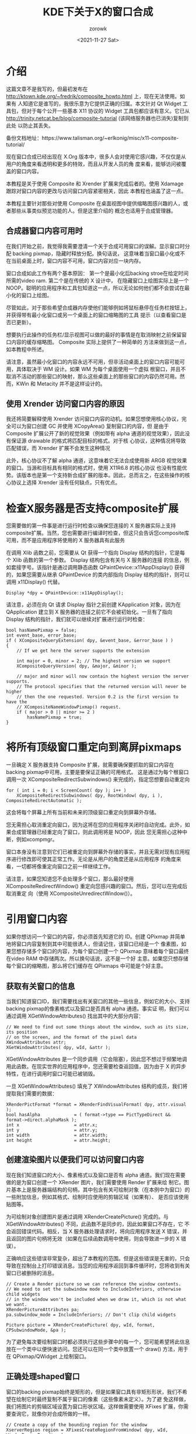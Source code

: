 :PROPERTIES:
:ID:       76068aa7-dfe4-4736-b0cd-fef39b498639
:END:
#+title: KDE下关于X的窗口合成
#+AUTHOR: zorowk
#+EMAIL: pengwenhao@uniontech.com
#+DATE: <2021-11-27 Sat>
#+LANGUAGE: zh
#+HTML_HEAD: <link rel="stylesheet" type="text/css" href="https://gongzhitaao.org/orgcss/org.css"/>
#+LATEX_HEADER: \CTEXsetup[format={\Large\bfseries}]{section}
#+latex_class_options: [10pt]
#+OPTIONS: toc:nil num:nil ^:{}

* 介绍
这篇文章不是我写的，但最初发布在 http://ktown.kde.org/~fredrik/composite_howto.html 上，现在无法使用。如果有
人知道它是谁写的，我很乐意为它提供正确的归属。本文针对 Qt Widget 工具包，但对于每个公开一些基本 X11 协议的 Widget
工具包都应该有意义。它已从 http://trinity.netcat.be/blog/composite-tutorial (该网络服务器也已消失)复制到此处
以防止其丢失。

备份文档地址：https://www.talisman.org/~erlkonig/misc/x11-composite-tutorial/

现在窗口合成已经出现在 X.Org 版本中，很多人会对使用它感兴趣，不仅仅是从用户的角度来看透明和更多的特效，而且从开发人员的角
度来看，能够访问被覆盖的窗口内容。

本教程是关于使用 Composite 和 Xrender 扩展来完成后者的。使用 Xdamage 跟踪对窗口内容的更改与访问窗口内容紧密相关，因此
本教程也涵盖了这一点。

本教程主要针对那些对使用 Composite 在桌面视图中提供缩略图感兴趣的人，或者那些从事类似预览功能的人。但是这里介绍的
概念也适用于合成管理器。
** 合成器窗口内容可用时
在我们开始之前，我觉得我需要澄清一个关于合成可用窗口的误解。显示窗口时分配 backing pixmap，隐藏时释放分配。换句话说，
这意味着当窗口最小化或不在当前桌面上时，窗口内容不可用，窗口内容对应一块内存。

窗口合成如此工作有两个基本原因： 第一个是最小化后backing stroe在给定时间所需的video ram. 第二个是在传统的 X 设计中，
在隐藏窗口上绘图实际上是一个 NOOP。聪明的应用程序和工具包知道这一点，所以无论如何他们都不会尝试在最小化的窗口上绘图。

尽管如此，对于那些希望合成器内存使他们能够例如将鼠标悬停在任务栏按钮上，并获得带有最小化窗口或另一个桌面上的窗口缩略图的工具
提示（以查看窗口是否已更新）。

想要执行此操作的任务栏/显示视图可以做的最好的事情是在取消映射之前保留窗口内容的缓存缩略图。 Composite 实际上提供了一种简单的
方法来做到这一点，如本教程中所述。

请注意，虽然最小化窗口的内容永远不可用，但非活动桌面上的窗口内容可能可用，具体取决于 WM 设计。如果 WM 为每个桌面使用一个虚拟
根窗口，并且不取消不活动的那些窗口的映射，那么这些桌面上的那些窗口的内容仍然可用。然而，KWin 和 Metacity 并不是这样设计的。

** 使用 Xrender 访问窗口内容的原因
我还将简要解释使用 Xrender 访问窗口内容的动机。如果您想使用核心协议，完全可以为窗口创建 GC 并使用 XCopyArea() 复制窗口的内容，但
是由于 Composite 扩展公开了新的视觉效果（例如带有 alpha 通道的视觉效果），因此没有保证源 drawable 的格式将匹配目标的格式。对于核
心协议，这种情况将导致匹配错误，而 Xrender 扩展不会发生这种情况

此外，核心协议不了解 alpha 通道，这意味着它无法合成使用新 ARGB 视觉效果的窗口。当源和目标具有相同的格式时，使用 X11R6.8 的核心协议
也没有性能优势。该版本也是第一个支持新合成扩展的版本。因此，总而言之，在这些操作的核心协议上选择 Xrender 没有任何缺点，只有优点。

* 检查X服务器是否支持composite扩展
您需要做的第一件事是进行运行时检查以确保您连接的 X 服务器实际上支持composite扩展。当然，您也需要进行编译时检查，但这只会告诉您composite库
可用，而不是应用程序将使用的 X 服务器具有此服务

在调用 Xlib 函数之前，您需要从 Qt 获得一个指向 Display 结构的指针，它是每个 Xlib 函数的第一个参数。 Display 结构包含有关与 X 服务器的连接
的信息，例如套接字号。该指针是通过调用静态函数 QPaintDevice::x11AppDisplay() 获得的，如果您需要从继承 QPaintDevice 的类内部指向 Display
结构的指针，则可以调用 x11Display() 代替。
#+begin_src c++
Display *dpy = QPaintDevice::x11AppDisplay();
#+end_src

请注意，必须在向 Qt 请求 Display 指针之前创建 KApplication 对象，因为在 QApplication 建立到 X 服务器的连接之前它不会被初始化。一旦有了指向
Display 结构的指针，我们就可以继续对扩展进行运行时检查：
#+begin_src c++
bool hasNamePixmap = false;
int event_base, error_base;
if ( XCompositeQueryExtension( dpy, &event_base, &error_base ) )
{
    // If we get here the server supports the extension

    int major = 0, minor = 2; // The highest version we support
    XCompositeQueryVersion( dpy, &major, &minor );

    // major and minor will now contain the highest version the server supports.
    // The protocol specifies that the returned version will never be higher
    // then the one requested. Version 0.2 is the first version to have the
    // XCompositeNameWindowPixmap() request.
    if ( major > 0 || minor >= 2 )
        hasNamePixmap = true;
}
#+end_src

* 将所有顶级窗口重定向到离屏pixmaps
一旦确定 X 服务器支持 Composite 扩展，就需要确保要抓取的窗口内容在backing pixmap中可用，主要是要保证正确的可用格式。
这是通过为每个根窗口调用一次 XCompositeRedirectSubwindows() 来完成的，指定您想要自动重定向
#+begin_src c++
for ( int i = 0; i < ScreenCount( dpy ); i++ )
    XCompositeRedirectSubwindows( dpy, RootWindow( dpy, i ),
CompositeRedirectAutomatic );
#+end_src

这会将每个屏幕上所有当前和未来的顶级窗口重定向到屏幕外存储。

您无需担心取消重定向窗口，因为这将在您的应用程序关闭时自动完成。此外，如果合成管理器已经重定向了窗口，则此调用将是 NOOP，因此
您无需担心这种中断，例如xcompmgr。

窗口本身没有注意到它们已被重定向到屏幕外存储的事实，并且无需对现有应用程序进行修改即可使其正常工作。无论是从用户的角度还是从应用程序
的角度来看，一切都将像重定向窗口之前一样继续工作。

请注意，如果您知道您不会处理多个窗口，那么最好使用 XCompositeRedirectWindow() 重定向您感兴趣的窗口。然后，您可以在完成后取消重定
向（使用 XCompositeUnredirectWindow()）。

* 引用窗口内容
如果你想访问一个窗口的内容，你必须首先知道它的 ID。创建 QPixmap 并简单地将窗口内容复制到其中可能很诱人，但请记住，该窗口已经是一个
像素图，如果您想存储多个窗口的内容，为每个窗口创建一个 QPixmap 意味着每个窗口最终在video RAM 中存储两次。所以换句话说，这不是一个好
主意。如果您只想存储每个窗口的缩略图，那么将它们缓存在 QPixmaps 中可能是个好主意。

** 获取有关窗口的信息
当我们知道窗口ID，我们需要找出有关窗口的其他一些信息，例如它的大小、支持backing pixmap的像素格式以及窗口是否具有 alpha 通道。事实证
明，我们可以通过调用 XGetWindowAttributes() 找出其中的大部分内容：
#+begin_src c++
// We need to find out some things about the window, such as its size, its position
// on the screen, and the format of the pixel data
XWindowAttributes attr;
XGetWindowAttributes( dpy, wId, &attr );
#+end_src

XGetWindowAttributes 是一个同步调用（它会阻塞），因此您不想过于频繁地调用此函数。在现实世界的应用程序中，您还需要检查返回值，因为由于
X 的异步特性，在进行调用时窗口可能已被销毁。

一旦 XGetWindowAttributes() 填充了 XWindowAttributes 结构的成员，我们将提取我们需要的数据：
#+begin_src c++
XRenderPictFormat *format = XRenderFindVisualFormat( dpy, attr.visual );
bool hasAlpha             = ( format->type == PictTypeDirect && format->direct.alphaMask );
int x                     = attr.x;
int y                     = attr.y;
int width                 = attr.width;
int height                = attr.height;
#+end_src

** 创建渲染图片以便我们可以访问窗口内容
现在我们知道窗口的大小、像素格式以及窗口是否有 alpha 通道。我们现在需要做的是为窗口创建一个 XRender 图片，我们需要使用 Render 扩展来绘
制它。图片基本上是服务器端结构的句柄，其中包含有关可绘制对象（在本例中为窗口）的一些附加信息，例如其格式、绘制时应使用的剪辑区域（如果有）、
是否应该使用贴图等。

为可绘制对象创建图片是通过调用 XRenderCreatePicture() 完成的。与 XGetWindowAttributes() 不同，此函数不是同步的，因此如果窗口不存在，它
不会返回错误代码。相反，当 X 服务器处理请求时，将向应用程序发送 X 错误，并且返回的图片句柄将无效（如果在后续函数调用中使用，则会导致进一步的 X
错误）。

正确响应这些错误非常复杂，超出了本教程的范围。但是这些错误是无害的，只会导致在控制台上打印错误消息。当您的应用程序返回到事件循环时，您将收到有关
窗口已被删除的消息。
#+begin_src c++
// Create a Render picture so we can reference the window contents.
// We need to set the subwindow mode to IncludeInferiors, otherwise child widgets
// in the window won't be included when we draw it, which is not what we want.
XRenderPictureAttributes pa;
pa.subwindow_mode = IncludeInferiors; // Don't clip child widgets

Picture picture = XRenderCreatePicture( dpy, wId, format, CPSubwindowMode, &pa );
#+end_src
为了避免每次要绘制窗口时都必须执行这些步骤中的每一个，您可能希望将此信息放在一个类中以便快速访问。您还可以在同一个类中放置一个 draw() 方法，用于
在 QPixmap/QWidget 上绘制窗口。
** 正确处理shaped窗口
窗口的backing pixmap始终是矩形的，但是如果窗口具有非矩形形状，我们不希望在绘制它时最终复制不属于窗口的像素（这些像素未定义）。为了避
免这样做，我们将图片的剪辑区域设置为窗口形状区域。这样做需要使用 XFixes 扩展，你需要查询它，就像你对合成所做的一样。
#+begin_src c++
// Create a copy of the bounding region for the window
XserverRegion region = XFixesCreateRegionFromWindow( dpy, wId, WindowRegionBounding );

// The region is relative to the screen, not the window, so we need to offset
// it with the windows position
XFixesTranslateRegion( dpy, region, -x, -y );
XFixesSetPictureClipRegion( dpy, picture, 0, 0, region );
XFixesDestroyRegion( dpy, region );
#+end_src
当您使用 Xrender 绘制像素图时, 您为源和目标可绘制对象提供图片，并且源和目标图片都可以设置剪辑区域。因此，如果您在绘制窗口时不打算缩
放窗口，则可以在目标图片中设置剪辑区域.

不要忘记，因为该区域只是一个副本，所以当窗口调整大小或窗口形状改变时，您需要更新它

XShape 扩展可以在窗口形状更改时提供通知，但只有在您明确要求时才会这样做。通过调用 XShapeSelectInput() 来告诉 XShape 发送此类通知：
#+begin_src c++
XShapeSelectInput( dpy, wId, ShapeNotifyMask );
#+end_src
有关如何接收实际事件的信息，请参阅有关拦截 X 事件的部分
** 在 QWidget 或 QPixmap 上绘制窗口
我们现在拥有使用 Xrender 扩展程序绘制窗口所需的所有信息，为此我们已经为窗口创建并准备了源图片。我们将用来绘制窗口的 Xrender 函数
是 XRenderComposite()，它在 Xrender 头文件中定义如下：
#+begin_src c++
void XRenderComposite (Display   *dpy,
                       int       op,
                       Picture   src,
                       Picture   mask,
                       Picture   dst,
                       int       src_x,
                       int       src_y,
                       int       mask_x,
                       int       mask_y,
                       int       dst_x,
                       int       dst_y,
                       unsigned int  width,
                       unsigned int  height);
#+end_src

如您所见，此函数需要源图片、目标图片和可选的蒙版图片。在我们的例子中，我们需要一个mask，但是我们需要一个目标图片。
我们想在 QWidget 或 QPixmap 上绘制窗口，结果这两种类型的对象都已经有渲染图片（如果 Qt 是用 Xft/Xrender 支持构建的）。通过调用QWidget或
QPixmap中的x11RenderHandle()方法来访问图片

XRenderComposite() 的另一个重要参数是第二个参数 op，它指定应如何组合源像素和目标像素。出于我们的目的，只有两个渲染操作是我们感兴趣的——
PictOpSrc 和 PictOpOver。
PictOpSrc 指定目标像素应替换为源像素 (dst = src)，包括 alpha 值。 PictOpOver 对应于 Porter/Duff Over 运算符，它指定 Xrender 应使用源像素
中的 alpha 值将它们与目标像素混合（dst = src Over dst）。

所以 PictOpSrc 不会混合窗口，而 PictOpOver 会。 PictOpSrc 速度更快，并且几乎总能保证加速，因此当窗口没有 alpha 通道时，我们会想要使用它。当它有
一个 alpha 通道时，我们将要使用 PictOpOver。

在以下示例中，dest 必须是 QWidget 或 QPixmap。 destX 和 destY 是小部件或像素图中要绘制窗口的 X 和 Y 坐标
// [Fill the destination widget/pixmap with whatever you want to use as a background here]
XRenderComposite( dpy, hasAlpha ? PictOpOver : PictOpSrc, picture, None,
                  dest.x11RenderHandle(), 0, 0, 0, 0, destX, destY, width, height );

* 追踪窗口的damage和其他变化
如果您只对创建窗口的一次性快照感兴趣，而对在窗口更改时更新快照不感兴趣，则可以跳过此部分。如果我们想跟踪一个窗口的损坏，我们需要做的第一件事是查询 X 服务器
以获取damage扩展，这一次我们需要保存事件库以备后用。请继续阅读以找出原因。
#+begin_src c++
int damage_event, damage_error; // The event base is important here
XDamageQueryExtension( dpy, &damage_event, &damage_error );
#+end_src

一旦我们确定 X 服务器支持damage扩展，我们需要为我们感兴趣的每个窗口创建一个damage句柄。 Xdamage 可以通过多种方式向窗口报告更改，在这种情况下，我们将指定每当窗口
状态从未损坏变为损坏时我们想要一个事件。当不再需要窗口的损坏事件时，必须通过调用 XDamageDestroy() 来销毁分配的句柄。
#+begin_src c++
// Create a damage handle for the window, and specify that we want an event whenever the
// damage state changes from not damaged to damaged.
Damage damage = XDamageCreate( dpy, wId, XDamageReportNonEmpty );
#+end_src

您在这里会注意到的一件事是，与大多数提供通知的扩展不同，Xdamage 提供损坏通知对象，而不是公开 XDamageSelectInput() 请求。您将回忆起关于shaped窗口的部分，XShape
扩展提供了一个 XShapeSelectInput() 请求来请求窗口的形状更改通知。关于 Xdamage 的另一件有趣的事情是，它不仅可以跟踪对 Windows 的损坏，还可以跟踪对像素图的损
坏，如果您想为此使用它的话。

** 在收到 X 事件时对其进行拦截
X 不断地通过网络套接字向应用程序发送事件，在那里它们被解组并插入到事件队列中。应用程序通过调用 XNextEvent() 一次一个地将事件从队列中拉出。在 Qt 应用程序中，所有这
些都由 QApplication 处理，但在这种特殊情况下，我们希望在 QApplication 处理它之前查看每个接收到的 X 事件。

事实证明，有一种方法可以做到这一点——实际上有两种方法。在 Qt 应用程序中，这是通过重新实现 QApplication::x11EventFilter( XEvent * ) 来完成的，每次将事件从队列
中拉出时都会调用它，但在 Qt 对其进行处理之前。我们甚至可以选择是否应该吞下事件（通过返回 true），或者告诉 Qt 它应该继续处理事件（通过返回 false）。

在 KDE 应用程序中，我们还可以选择调用 KApplication::installX11EventFilter( QWidget * )，它告诉 KApplication 将每个接收到的 X 事件转发到您指定的小部件中的
x11Event( XEvent * ) 成员函数。

现在我之前提到过为damage扩展保存事件基础很重要。现在是解释您需要它的时候了。每个 X 事件都有一个唯一的编号来标识该事件，核心协议中的事件编号从基数零开始.
由于可以有任意数量的 X 扩展并且每个扩展可以添加任意数量的事件，因此扩展提供的事件的基数取决于 X 实现，并且必须在运行时从 X 服务器获取。
实际的事件id通过基本事件id加上来自扩展的常量标识计算而来，您将在下面的示例中看到这是如何工作的。

对于每个 X 事件都有一个相应的结构，而 XEvent 是所有可能的事件结构的并集。第一个成员，对于所有结构都是通用的，是包含事件编号的类型，它告诉我们结构包含哪种类型的事件。
XEvent 结构必须转换为与事件匹配的适当结构，例如如果 type 是 ConfigureNotify，则 XEvent 应转换为 XConfigureEvent。

下面是一个函数的示例实现，它接收 X 事件，检查类型成员，并处理damage、shape和配置事件：
#+begin_src c++
bool x11EventFilter( XEvent *event )
{
    if ( event->type == damage_event + XDamageNotify ) {
        XDamageNotifyEvent *e = reinterpret_cast<XDamageNotifyEvent*>( event );
        // e->drawable is the window ID of the damaged window
        // e->geometry is the geometry of the damaged window
        // e->area     is the bounding rect for the damaged area
        // e->damage   is the damage handle returned by XDamageCreate()

        // Subtract all the damage, repairing the window.
        XDamageSubtract( dpy, e->damage, None, None );
    }

    else if ( event->type == shape_event + ShapeNotify ) {
        XShapeEvent *e = reinterpret_cast<XShapeEvent*>( event );
        // It's probably safe to assume that the window shape region
        // is invalid at this point...
    }

    else if ( event->type == ConfigureNotify ) {
        XConfigureEvent *e = &event->xconfigure;
        // The windows size, position or Z index in the stacking
        // order has changed
    }

    return false;
}
#+end_src

请记住，队列中的同一个窗口可能有多个相同类型的事件，因此您应该等到处理完所有这些事件后再采取任何行动。这也很重要，因为队列中对特定窗口可能会有出现damage事件之后紧接着出现
DestroyNotify事件。

请注意，在上面的示例中，所有损坏都从窗口中减去，但实际损坏区域被丢弃。在这个例子中，损坏区域是从损坏对象中检索出来的，并设置为图片的剪辑区域：
#+begin_src c++
// Create an empty region
XserverRegion region = XFixesCreateRegion( dpy, 0, 0 );

// Copy the damage region to region, subtracting it from the windows' damage
XDamageSubtract( dpy, e->damage, None, region );

// Offset the region with the windows' position
XFixesTranslateRegion( dpy, region, e->geometry.x, e->geometry.y );

// Set the region as the clip region for the picture
XFixesSetPictureClipRegion( dpy, picture, 0, 0, region );

// Free the region
XFixesDestroyRegion( dpy, region );
#+end_src

这将导致在绘制窗口时仅复制损坏的像素，但如果您在绘制窗口时缩放窗口，这可能不是一个选项。下一节将介绍缩放窗口。

* 先进理念
** 使用变换矩阵：缩放和旋转
如果我们想创建一个窗口的缩略图，我们需要缩放它，所以我将简要提到如何使用xrender扩展来做到这一点。使用 Xrender 进行的优点是它是在服务器端完成的，因此不涉及图像传输。这
非常重要，尤其是对于远程 X 连接.

我们要做的是为图片设置一个变换矩阵，它会导致内容在绘制时缩放到我们想要的大小。 XTransform 的工作方式与 QWMatrix 大致相同。
注意一下矩阵的计算需要同时除以scale 保证最后一行为0，0, 1齐次坐标显示。
#+begin_src c++
double scale = .5; // We'll scale the window to 50% of its original size

// Scaling matrix
XTransform xform = {{
    { XDoubleToFixed( 1 ), XDoubleToFixed( 0 ), XDoubleToFixed(     0 ) },
    { XDoubleToFixed( 0 ), XDoubleToFixed( 1 ), XDoubleToFixed(     0 ) },
    { XDoubleToFixed( 0 ), XDoubleToFixed( 0 ), XDoubleToFixed( scale ) }
}};

XRenderSetPictureTransform( dpy, picture, &xform );
#+end_src

由于 XTransform 是一个投影变换矩阵，因此缩放并不是唯一可能的变换。例如。下面是将图片顺时针旋转 30 度的矩阵示例。
#+begin_src c++
double angle = M_PI / 180 * 30; // 30 degrees
double sina = std::sin( angle );
double cosa = std::cos( angle );

// Rotation matrix
XTransform xform = {{
    { XDoubleToFixed(  cosa ), XDoubleToFixed( sina ), XDoubleToFixed( 0 ) },
    { XDoubleToFixed( -sina ), XDoubleToFixed( cosa ), XDoubleToFixed( 0 ) },
    { XDoubleToFixed(     0 ), XDoubleToFixed(    0 ), XDoubleToFixed( 1 ) }
}};
#+end_src

请注意，旋转中心是左上角，而不是图片的中心，因此您在绘制图片时需要偏移图片以进行补偿。由于生成的图像看起来相当参差不齐，因此您可能需要在进行转换时使用过滤器。所有渲染实现
都需要支持两个过滤器——最近邻过滤器和双线性过滤器，但可以支持任意数量的过滤器，例如高斯甚至任意卷积过滤器。 XRenderQueryFilters() 返回渲染实现支持的所有过滤器的列表。

在这个例子中，我们将告诉 render 使用双线性过滤器。当您使用过滤器时，您可能希望使用 PictOpOver 作为渲染操作，无论源图片是否具有 alpha 通道，因为在应用过滤器后边缘可
能最终具有 alpha 值。

#+begin_src c++
XRenderSetPictureFilter( dpy, picture, FilterBilinear, 0, 0 );
#+end_src

您应该记住，每次渲染图片时都会实时应用转换，因此缓存结果图像有一定的价值。
** 防止在窗口隐藏/销毁时释放backing pixmap
如果您希望窗口内容在窗口被销毁后或在窗口被调整大小（但尚未重绘）后仍然可用，您可以增加backing pixmap引用计数以防止它被释放：
#+begin_src c++
Pixmap windowPix = XCompositeNameWindowPixmap( dpy, wId );
#+end_src

如您所见，此函数还返回窗口当前使用的backing pixmap的句柄，该句柄与窗口 ID 不同。与返回的像素图句柄不同，窗口 ID 在窗口被销毁后将无效.
要使此函数有用，您必须在 XRenderCreatePicture() 之前调用它，并在该调用中用 windowPix 替换 wId 参数。

重要的是要记住，在执行此操作后，图片将引用这个特定的backing pixmap，而不是窗口的当前backing pixmap（它始终可以由窗口 ID 引用）
需要注意的是，当窗口被调整大小时，合成器为具有新大小的窗口分配一个新的backing pixmap，当发生这种情况时，图片将继续引用包含窗口图像的现在
陈旧的支持像素图，就像它在调整大小之前一样.

因此，您必须跟踪窗口的调整大小事件，当调整大小时，您必须取消引用backing pixmap（使用 XFreePixmap())并销毁图片，然后调用 XCompositeNameWindowPixmap()
以获取新backing pixmap的句柄，并重新创建图片.

要获取窗口的调整大小事件，您必须进行此调用以告诉 X 服务器您对这些类型的事件感兴趣：
#+begin_src c++
XSelectInput( dpy, wId, StructureNotifyMask );
#+end_src
有关如何接收实际事件的信息，请参阅有关在 KDE 应用程序中拦截 X 事件的部分。您正在寻找的事件是[[https://tronche.com/gui/x/xlib/events/window-state-change/configure.html][ConfigureNotify]].
当窗口被销毁时，不要忘记取消引用窗口像素图，否则你会泄漏backing pixmap。

** 将窗口内容转换为 QImage
在某些情况下，抓取窗口的快照并将其保存到磁盘可能会很有趣。一种方法是创建一个与窗口大小相同的 QPixmap，将内容复制到 pixmap，然后使用 QPixmap::convertToImage()。
这种方法的问题在于，由于 Qt3（和 Qt4 TP1）对 alpha 通道的支持有限，执行此操作时窗口中的 alpha 通道将丢失。

当窗口有 alpha 通道时，目前唯一的选择是使用 XGetImage() 将窗口内容转换为 XImage，然后使用 XRenderPictFormat 中的信息手动将 XImage 转换为 QImage。执行此操
作时请记住，ARGB32 视觉对象是预乘 alpha 格式，而 QImage 格式不是。

#+begin_src c++
// Convert the window contents to an XImage
XImage *image = XGetImage( dpy, wId, 0, 0, width, height, AllPlanes, ZPixmap );

// [Convert image to a QImage]

XDestroyImage( image );
#+end_src

进行转换时，您需要考虑窗口形状区域，以防窗口具有非矩形形状。 XFixesFetchRegion() 将以 XRectangles 数组的形式返回一个 XserverRegion。如果您想避免创建
XserverRegion，您也可以使用 XShapeGetRectangles()。 XGetImage()、XFixesFetchRegion() 和 XShapeGetRectangles() 都是同步调用
** 自动重定向和手动重定向的区别
在本教程中，我们一直在使用自动重定向，因为目标是演示如何使用 Composite 来访问窗口内容，而不管它们是否被其他窗口覆盖。
一个不仅对这样做感兴趣，而且对构建呈现给用户的屏幕图像感兴趣的应用程序将希望使用手动重定向。自动重定向和手动重定向的区别在于，使用手动重定向，窗口内容将被重定向到屏幕外存
储，但在修改时不会在屏幕上自动更新。

如果您正在编写合成管理器，您将因此需要使用手动重定向。为了创建屏幕演示，您还需要为根窗口创建渲染图片，并手动在其上绘制窗口，同时考虑到窗口层次结构。这样做您将完全控制演示
文稿，这使您能够绘制额外的装饰，例如阴影或镜头眩光。然而，这是另一个教程的主题。
* 参考
- [[https://www.x.org/releases/current/doc/renderproto/renderproto.txt][The X Rendering Extension]]
- [[https://www.x.org/releases/X11R7.5/doc/compositeproto/compositeproto.txt][Composite Extension]]
- [[https://www.x.org/releases/X11R7.5/doc/damageproto/damageproto.txt][The DAMAGE Extension]]
- [[https://www.x.org/releases/current/doc/fixesproto/fixesproto.txt][The XFIXES Extension]]
